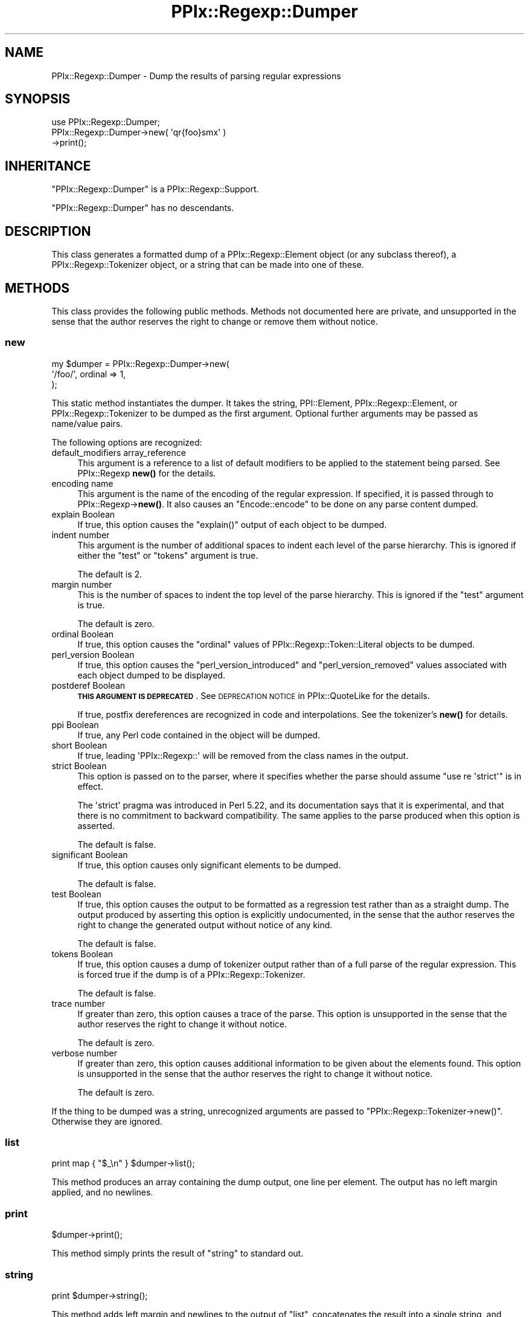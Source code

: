 .\" Automatically generated by Pod::Man 4.14 (Pod::Simple 3.40)
.\"
.\" Standard preamble:
.\" ========================================================================
.de Sp \" Vertical space (when we can't use .PP)
.if t .sp .5v
.if n .sp
..
.de Vb \" Begin verbatim text
.ft CW
.nf
.ne \\$1
..
.de Ve \" End verbatim text
.ft R
.fi
..
.\" Set up some character translations and predefined strings.  \*(-- will
.\" give an unbreakable dash, \*(PI will give pi, \*(L" will give a left
.\" double quote, and \*(R" will give a right double quote.  \*(C+ will
.\" give a nicer C++.  Capital omega is used to do unbreakable dashes and
.\" therefore won't be available.  \*(C` and \*(C' expand to `' in nroff,
.\" nothing in troff, for use with C<>.
.tr \(*W-
.ds C+ C\v'-.1v'\h'-1p'\s-2+\h'-1p'+\s0\v'.1v'\h'-1p'
.ie n \{\
.    ds -- \(*W-
.    ds PI pi
.    if (\n(.H=4u)&(1m=24u) .ds -- \(*W\h'-12u'\(*W\h'-12u'-\" diablo 10 pitch
.    if (\n(.H=4u)&(1m=20u) .ds -- \(*W\h'-12u'\(*W\h'-8u'-\"  diablo 12 pitch
.    ds L" ""
.    ds R" ""
.    ds C` ""
.    ds C' ""
'br\}
.el\{\
.    ds -- \|\(em\|
.    ds PI \(*p
.    ds L" ``
.    ds R" ''
.    ds C`
.    ds C'
'br\}
.\"
.\" Escape single quotes in literal strings from groff's Unicode transform.
.ie \n(.g .ds Aq \(aq
.el       .ds Aq '
.\"
.\" If the F register is >0, we'll generate index entries on stderr for
.\" titles (.TH), headers (.SH), subsections (.SS), items (.Ip), and index
.\" entries marked with X<> in POD.  Of course, you'll have to process the
.\" output yourself in some meaningful fashion.
.\"
.\" Avoid warning from groff about undefined register 'F'.
.de IX
..
.nr rF 0
.if \n(.g .if rF .nr rF 1
.if (\n(rF:(\n(.g==0)) \{\
.    if \nF \{\
.        de IX
.        tm Index:\\$1\t\\n%\t"\\$2"
..
.        if !\nF==2 \{\
.            nr % 0
.            nr F 2
.        \}
.    \}
.\}
.rr rF
.\"
.\" Accent mark definitions (@(#)ms.acc 1.5 88/02/08 SMI; from UCB 4.2).
.\" Fear.  Run.  Save yourself.  No user-serviceable parts.
.    \" fudge factors for nroff and troff
.if n \{\
.    ds #H 0
.    ds #V .8m
.    ds #F .3m
.    ds #[ \f1
.    ds #] \fP
.\}
.if t \{\
.    ds #H ((1u-(\\\\n(.fu%2u))*.13m)
.    ds #V .6m
.    ds #F 0
.    ds #[ \&
.    ds #] \&
.\}
.    \" simple accents for nroff and troff
.if n \{\
.    ds ' \&
.    ds ` \&
.    ds ^ \&
.    ds , \&
.    ds ~ ~
.    ds /
.\}
.if t \{\
.    ds ' \\k:\h'-(\\n(.wu*8/10-\*(#H)'\'\h"|\\n:u"
.    ds ` \\k:\h'-(\\n(.wu*8/10-\*(#H)'\`\h'|\\n:u'
.    ds ^ \\k:\h'-(\\n(.wu*10/11-\*(#H)'^\h'|\\n:u'
.    ds , \\k:\h'-(\\n(.wu*8/10)',\h'|\\n:u'
.    ds ~ \\k:\h'-(\\n(.wu-\*(#H-.1m)'~\h'|\\n:u'
.    ds / \\k:\h'-(\\n(.wu*8/10-\*(#H)'\z\(sl\h'|\\n:u'
.\}
.    \" troff and (daisy-wheel) nroff accents
.ds : \\k:\h'-(\\n(.wu*8/10-\*(#H+.1m+\*(#F)'\v'-\*(#V'\z.\h'.2m+\*(#F'.\h'|\\n:u'\v'\*(#V'
.ds 8 \h'\*(#H'\(*b\h'-\*(#H'
.ds o \\k:\h'-(\\n(.wu+\w'\(de'u-\*(#H)/2u'\v'-.3n'\*(#[\z\(de\v'.3n'\h'|\\n:u'\*(#]
.ds d- \h'\*(#H'\(pd\h'-\w'~'u'\v'-.25m'\f2\(hy\fP\v'.25m'\h'-\*(#H'
.ds D- D\\k:\h'-\w'D'u'\v'-.11m'\z\(hy\v'.11m'\h'|\\n:u'
.ds th \*(#[\v'.3m'\s+1I\s-1\v'-.3m'\h'-(\w'I'u*2/3)'\s-1o\s+1\*(#]
.ds Th \*(#[\s+2I\s-2\h'-\w'I'u*3/5'\v'-.3m'o\v'.3m'\*(#]
.ds ae a\h'-(\w'a'u*4/10)'e
.ds Ae A\h'-(\w'A'u*4/10)'E
.    \" corrections for vroff
.if v .ds ~ \\k:\h'-(\\n(.wu*9/10-\*(#H)'\s-2\u~\d\s+2\h'|\\n:u'
.if v .ds ^ \\k:\h'-(\\n(.wu*10/11-\*(#H)'\v'-.4m'^\v'.4m'\h'|\\n:u'
.    \" for low resolution devices (crt and lpr)
.if \n(.H>23 .if \n(.V>19 \
\{\
.    ds : e
.    ds 8 ss
.    ds o a
.    ds d- d\h'-1'\(ga
.    ds D- D\h'-1'\(hy
.    ds th \o'bp'
.    ds Th \o'LP'
.    ds ae ae
.    ds Ae AE
.\}
.rm #[ #] #H #V #F C
.\" ========================================================================
.\"
.IX Title "PPIx::Regexp::Dumper 3"
.TH PPIx::Regexp::Dumper 3 "2020-10-09" "perl v5.32.0" "User Contributed Perl Documentation"
.\" For nroff, turn off justification.  Always turn off hyphenation; it makes
.\" way too many mistakes in technical documents.
.if n .ad l
.nh
.SH "NAME"
PPIx::Regexp::Dumper \- Dump the results of parsing regular expressions
.SH "SYNOPSIS"
.IX Header "SYNOPSIS"
.Vb 3
\& use PPIx::Regexp::Dumper;
\& PPIx::Regexp::Dumper\->new( \*(Aqqr{foo}smx\*(Aq )
\&     \->print();
.Ve
.SH "INHERITANCE"
.IX Header "INHERITANCE"
\&\f(CW\*(C`PPIx::Regexp::Dumper\*(C'\fR is a
PPIx::Regexp::Support.
.PP
\&\f(CW\*(C`PPIx::Regexp::Dumper\*(C'\fR has no descendants.
.SH "DESCRIPTION"
.IX Header "DESCRIPTION"
This class generates a formatted dump of a
PPIx::Regexp::Element object (or any subclass
thereof), a PPIx::Regexp::Tokenizer
object, or a string that can be made into one of these.
.SH "METHODS"
.IX Header "METHODS"
This class provides the following public methods. Methods not documented
here are private, and unsupported in the sense that the author reserves
the right to change or remove them without notice.
.SS "new"
.IX Subsection "new"
.Vb 3
\& my $dumper = PPIx::Regexp::Dumper\->new(
\&     \*(Aq/foo/\*(Aq, ordinal => 1,
\& );
.Ve
.PP
This static method instantiates the dumper. It takes the string,
PPI::Element,
PPIx::Regexp::Element, or
PPIx::Regexp::Tokenizer to be dumped as the
first argument.  Optional further arguments may be passed as name/value
pairs.
.PP
The following options are recognized:
.IP "default_modifiers array_reference" 4
.IX Item "default_modifiers array_reference"
This argument is a reference to a list of default modifiers to be
applied to the statement being parsed. See PPIx::Regexp
\&\fBnew()\fR for the details.
.IP "encoding name" 4
.IX Item "encoding name"
This argument is the name of the encoding of the regular expression. If
specified, it is passed through to
PPIx::Regexp\->\fBnew()\fR. It also causes an
\&\f(CW\*(C`Encode::encode\*(C'\fR to be done on any parse content dumped.
.IP "explain Boolean" 4
.IX Item "explain Boolean"
If true, this option causes the \f(CW\*(C`explain()\*(C'\fR output of each object to be
dumped.
.IP "indent number" 4
.IX Item "indent number"
This argument is the number of additional spaces to indent each level of
the parse hierarchy. This is ignored if either the \f(CW\*(C`test\*(C'\fR or \f(CW\*(C`tokens\*(C'\fR
argument is true.
.Sp
The default is 2.
.IP "margin number" 4
.IX Item "margin number"
This is the number of spaces to indent the top level of the parse
hierarchy. This is ignored if the \f(CW\*(C`test\*(C'\fR argument is true.
.Sp
The default is zero.
.IP "ordinal Boolean" 4
.IX Item "ordinal Boolean"
If true, this option causes the \f(CW\*(C`ordinal\*(C'\fR values of
PPIx::Regexp::Token::Literal objects to
be dumped.
.IP "perl_version Boolean" 4
.IX Item "perl_version Boolean"
If true, this option causes the \f(CW\*(C`perl_version_introduced\*(C'\fR and
\&\f(CW\*(C`perl_version_removed\*(C'\fR values associated with each object dumped to be
displayed.
.IP "postderef Boolean" 4
.IX Item "postderef Boolean"
\&\fB\s-1THIS ARGUMENT IS DEPRECATED\s0\fR.  See \s-1DEPRECATION
NOTICE\s0 in
PPIx::QuoteLike for the details.
.Sp
If true, postfix dereferences are recognized in code and interpolations.
See the tokenizer's \fBnew()\fR for details.
.IP "ppi Boolean" 4
.IX Item "ppi Boolean"
If true, any Perl code contained in the object will be dumped.
.IP "short Boolean" 4
.IX Item "short Boolean"
If true, leading \f(CW\*(AqPPIx::Regexp::\*(Aq\fR will be removed from the class
names in the output.
.IP "strict Boolean" 4
.IX Item "strict Boolean"
This option is passed on to the parser, where it specifies whether the
parse should assume \f(CW\*(C`use re \*(Aqstrict\*(Aq\*(C'\fR is in effect.
.Sp
The \f(CW\*(Aqstrict\*(Aq\fR pragma was introduced in Perl 5.22, and its
documentation says that it is experimental, and that there is no
commitment to backward compatibility. The same applies to the
parse produced when this option is asserted.
.Sp
The default is false.
.IP "significant Boolean" 4
.IX Item "significant Boolean"
If true, this option causes only significant elements to be dumped.
.Sp
The default is false.
.IP "test Boolean" 4
.IX Item "test Boolean"
If true, this option causes the output to be formatted as a regression
test rather than as a straight dump. The output produced by asserting
this option is explicitly undocumented, in the sense that the author
reserves the right to change the generated output without notice of any
kind.
.Sp
The default is false.
.IP "tokens Boolean" 4
.IX Item "tokens Boolean"
If true, this option causes a dump of tokenizer output rather than of a
full parse of the regular expression. This is forced true if the dump is
of a PPIx::Regexp::Tokenizer.
.Sp
The default is false.
.IP "trace number" 4
.IX Item "trace number"
If greater than zero, this option causes a trace of the parse. This
option is unsupported in the sense that the author reserves the right to
change it without notice.
.Sp
The default is zero.
.IP "verbose number" 4
.IX Item "verbose number"
If greater than zero, this option causes additional information to be
given about the elements found. This option is unsupported in the sense
that the author reserves the right to change it without notice.
.Sp
The default is zero.
.PP
If the thing to be dumped was a string, unrecognized arguments are
passed to \f(CW\*(C`PPIx::Regexp::Tokenizer\->new()\*(C'\fR. Otherwise they are
ignored.
.SS "list"
.IX Subsection "list"
.Vb 1
\& print map { "$_\en" } $dumper\->list();
.Ve
.PP
This method produces an array containing the dump output, one line per
element. The output has no left margin applied, and no newlines.
.SS "print"
.IX Subsection "print"
.Vb 1
\& $dumper\->print();
.Ve
.PP
This method simply prints the result of \*(L"string\*(R" to standard out.
.SS "string"
.IX Subsection "string"
.Vb 1
\& print $dumper\->string();
.Ve
.PP
This method adds left margin and newlines to the output of \*(L"list\*(R",
concatenates the result into a single string, and returns that string.
.SH "SUPPORT"
.IX Header "SUPPORT"
Support is by the author. Please file bug reports at
<https://rt.cpan.org>, or in electronic mail to the author.
.SH "AUTHOR"
.IX Header "AUTHOR"
Thomas R. Wyant, \s-1III\s0 \fIwyant at cpan dot org\fR
.SH "COPYRIGHT AND LICENSE"
.IX Header "COPYRIGHT AND LICENSE"
Copyright (C) 2009\-2020 by Thomas R. Wyant, \s-1III\s0
.PP
This program is free software; you can redistribute it and/or modify it
under the same terms as Perl 5.10.0. For more details, see the full text
of the licenses in the directory \s-1LICENSES.\s0
.PP
This program is distributed in the hope that it will be useful, but
without any warranty; without even the implied warranty of
merchantability or fitness for a particular purpose.
